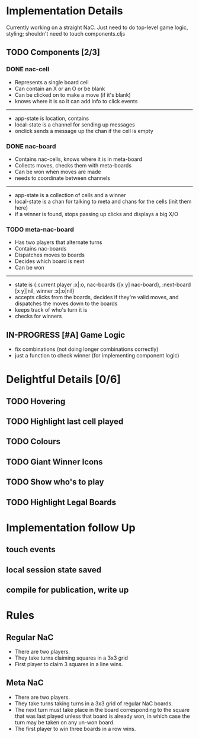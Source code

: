 * Implementation Details
Currently working on a straight NaC. Just need to do top-level game
logic, styling; shouldn't need to touch components.cljs
** TODO Components [2/3]
*** DONE nac-cell
 * Represents a single board cell
 * Can contain an X or an O or be blank
 * Can be clicked on to make a move (if it's blank)
 * knows where it is so it can add info to click events
------
 * app-state is location, contains
 * local-state is a channel for sending up messages
 * onclick sends a message up the chan if the cell is empty
*** DONE nac-board
 * Contains nac-cells, knows where it is in meta-board
 * Collects moves, checks them with meta-boards
 * Can be won when moves are made
 * needs to coordinate between channels
------
 * app-state is a collection of cells and a winner
 * local-state is a chan for talking to meta and chans for the cells
   (init them here)
 * if a winner is found, stops passing up clicks and displays a big X/O
*** TODO meta-nac-board
 * Has two players that alternate turns
 * Contains nac-boards
 * Dispatches moves to boards
 * Decides which board is next
 * Can be won
------
 * state is {:current player :x|:o, nac-boards {[x y]
   nac-board}, :next-board [x y]|nil, winner :x|:o|nil}
 * accepts clicks from the boards, decides if they're valid moves, and
   dispatches the moves down to the boards
 * keeps track of who's turn it is
 * checks for winners
** IN-PROGRESS [#A] Game Logic 
 * fix combinations (not doing longer combinations correctly)
 * just a function to check winner (for implementing component logic)
* Delightful Details [0/6]
** TODO Hovering
** TODO Highlight last cell played
** TODO Colours
** TODO Giant Winner Icons
** TODO Show who's to play
** TODO Highlight Legal Boards
* Implementation follow Up
** touch events
** local session state saved
** compile for publication, write up
* Rules
** Regular NaC
 * There are two players.
 * They take turns claiming squares in a 3x3 grid
 * First player to claim 3 squares in a line wins.
** Meta NaC
 * There are two players.
 * They take turns taking turns in a 3x3 grid of regular NaC boards.
 * The next turn must take place in the board corresponding to the
   square that was last played unless that board is already won, in
   which case the turn may be taken on any un-won board.
 * The first player to win three boards in a row wins.

